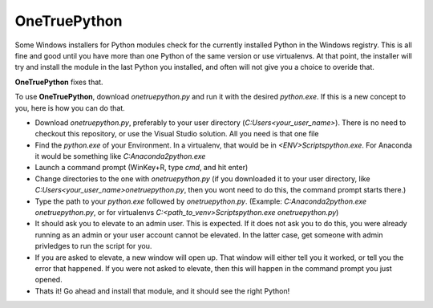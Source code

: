 OneTruePython
=============

Some Windows installers for Python modules check for the currently installed Python
in the Windows registry.  This is all fine and good until you have more than one
Python of the same version or use virtualenvs.  At that point, the installer will
try and install the module in the last Python you installed, and often will not give
you a choice to overide that.

**OneTruePython** fixes that.

To use **OneTruePython**, download `onetruepython.py` and run it with the desired
`python.exe`.  If this is a new concept to you, here is how you can do that.

* Download `onetruepython.py`, preferably to your user directory
  (`C:\Users\<your_user_name>`).  There is no need to checkout this repository, or
  use the Visual Studio solution.  All you need is that one file

* Find the `python.exe` of your Environment.  In a virtualenv, that would be in
  `<ENV>\Scripts\python.exe`.  For Anaconda it would be something like
  `C:\Anaconda2\python.exe`

* Launch a command prompt (WinKey+R, type `cmd`, and hit enter)

* Change directories to the one with `onetruepython.py` (if you downloaded it to your
  user directory, like `C:\Users\<your_user_name>\onetruepython.py`, then you wont
  need to do this, the command prompt starts there.)

* Type the path to your `python.exe` followed by `onetruepython.py`.  (Example:
  `C:\Anaconda2\python.exe onetruepython.py`, or for virtualenvs
  `C:\<path_to_venv>\Scripts\python.exe onetruepython.py`)

* It should ask you to elevate to an admin user.  This is expected.  If it does not
  ask you to do this, you were already running as an admin or your user account cannot
  be elevated.  In the latter case, get someone with admin privledges to run the script
  for you.

* If you are asked to elevate, a new window will open up.  That window will either tell
  you it worked, or tell you the error that happened.  If you were not asked to elevate,
  then this will happen in the command prompt you just opened.

* Thats it!  Go ahead and install that module, and it should see the right Python!